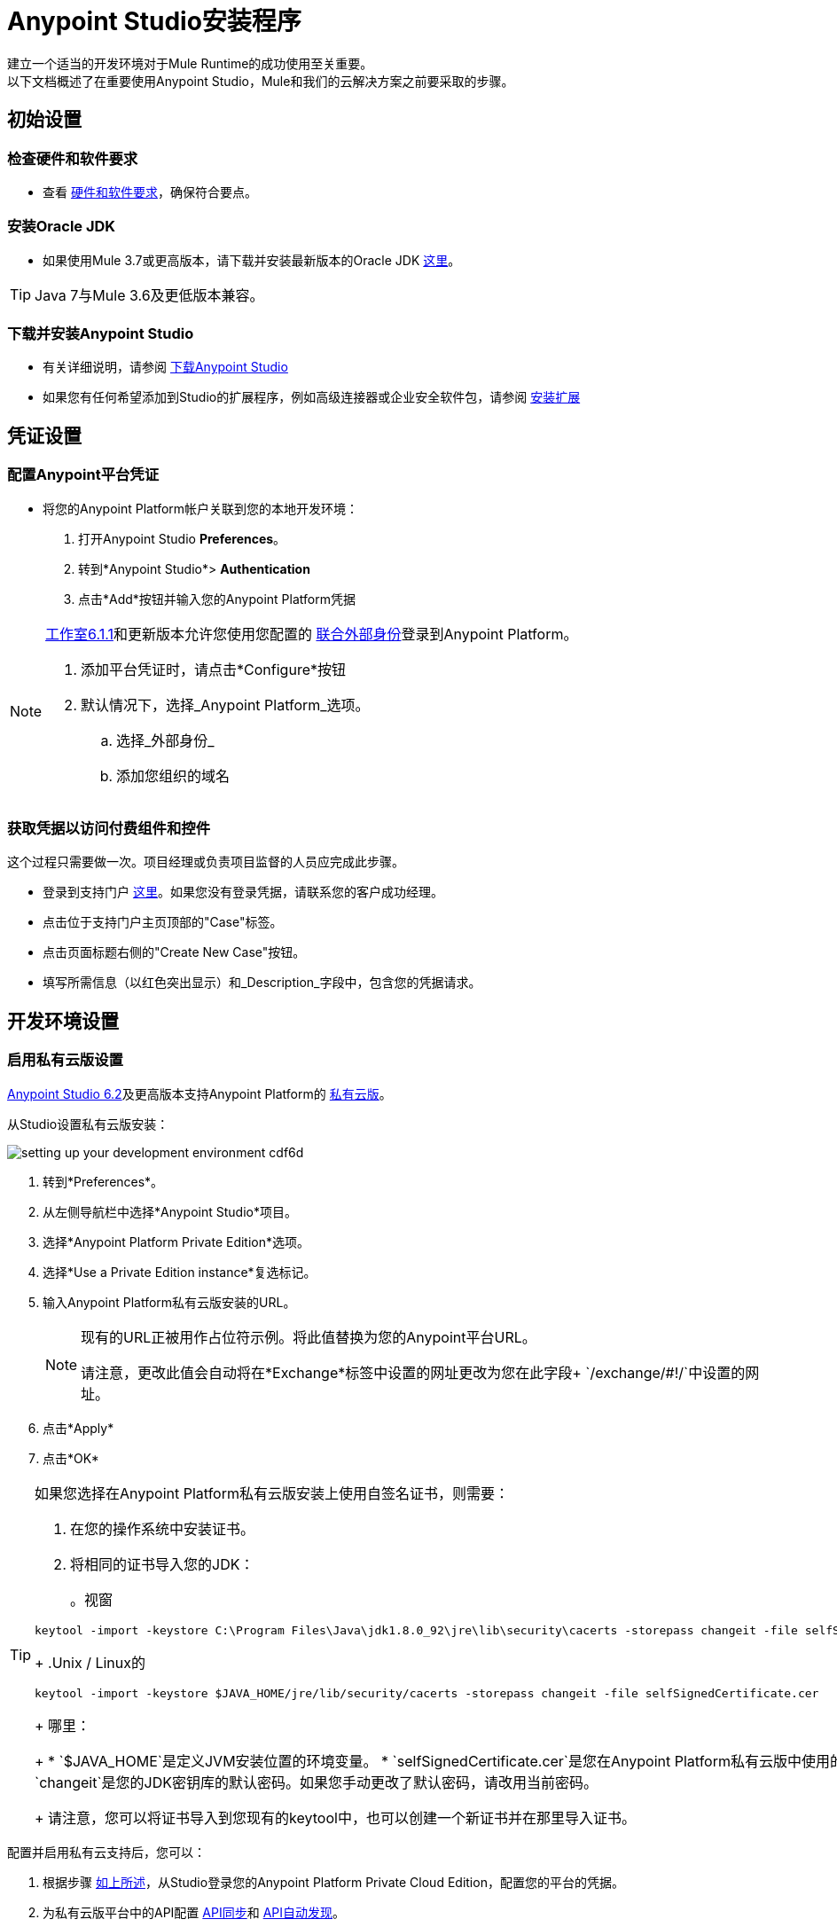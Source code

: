 =  Anypoint Studio安装程序

建立一个适当的开发环境对于Mule Runtime的成功使用至关重要。 +
以下文档概述了在重要使用Anypoint Studio，Mule和我们的云解决方案之前要采取的步骤。

== 初始设置

=== 检查硬件和软件要求

* 查看 link:/anypoint-studio/v/6.5/hardware-and-software-requirements[硬件和软件要求]，确保符合要点。

=== 安装Oracle JDK

* 如果使用Mule 3.7或更高版本，请下载并安装最新版本的Oracle JDK link:http://www.oracle.com/technetwork/java/javase/downloads/index.html[这里]。

[TIP]
Java 7与Mule 3.6及更低版本兼容。

=== 下载并安装Anypoint Studio

* 有关详细说明，请参阅 link:/anypoint-studio/v/6.5/download-and-launch-anypoint-studio[下载Anypoint Studio]

* 如果您有任何希望添加到Studio的扩展程序，例如高级连接器或企业安全软件包，请参阅 link:/anypoint-studio/v/6.5/installing-extensions[安装扩展]


== 凭证设置

=== 配置Anypoint平台凭证

* 将您的Anypoint Platform帐户关联到您的本地开发环境：

. 打开Anypoint Studio *Preferences*。
. 转到*Anypoint Studio*> *Authentication*
. 点击*Add*按钮并输入您的Anypoint Platform凭据

[NOTE]
--
link:/release-notes/anypoint-studio-6.1-with-3.8.1-runtime-update-site-1-release-notes[工作室6.1.1]和更新版本允许您使用您配置的 link:/access-management/external-identity[联合外部身份]登录到Anypoint Platform。

. 添加平台凭证时，请点击*Configure*按钮
. 默认情况下，选择_Anypoint Platform_选项。
.. 选择_外部身份_
.. 添加您组织的域名
--

=== 获取凭据以访问付费组件和控件

这个过程只需要做一次。项目经理或负责项目监督的人员应完成此步骤。

* 登录到支持门户 link:https://support.mulesoft.com[这里]。如果您没有登录凭据，请联系您的客户成功经理。

* 点击位于支持门户主页顶部的"Case"标签。

* 点击页面标题右侧的"Create New Case"按钮。

* 填写所需信息（以红色突出显示）和_Description_字段中，包含您的凭据请求。


== 开发环境设置

=== 启用私有云版设置

link:/release-notes/anypoint-studio-6.2-with-3.8.3-runtime-release-notes[Anypoint Studio 6.2]及更高版本支持Anypoint Platform的 link:/anypoint-private-cloud/v/1.5/[私有云版]。

从Studio设置私有云版安装：

image:setting-up-your-development-environment-cdf6d.png[]

. 转到*Preferences*。
. 从左侧导航栏中选择*Anypoint Studio*项目。
. 选择*Anypoint Platform Private Edition*选项。
. 选择*Use a Private Edition instance*复选标记。
. 输入Anypoint Platform私有云版安装的URL。
+
[NOTE]
====
现有的URL正被用作占位符示例。将此值替换为您的Anypoint平台URL。

请注意，更改此值会自动将在*Exchange*标签中设置的网址更改为您在此字段+ `/exchange/#!/`中设置的网址。
====
+
. 点击*Apply*
. 点击*OK*

[TIP]
--
如果您选择在Anypoint Platform私有云版安装上使用自签名证书，则需要：

. 在您的操作系统中安装证书。
. 将相同的证书导入您的JDK：
+
。视窗
[source]
----
keytool -import -keystore C:\Program Files\Java\jdk1.8.0_92\jre\lib\security\cacerts -storepass changeit -file selfSignedCertificate.cer
----
+
.Unix / Linux的
[source]
----
keytool -import -keystore $JAVA_HOME/jre/lib/security/cacerts -storepass changeit -file selfSignedCertificate.cer
----
+
哪里：
+
*  `$JAVA_HOME`是定义JVM安装位置的环境变量。
*  `selfSignedCertificate.cer`是您在Anypoint Platform私有云版中使用的自签名证书。
*  `changeit`是您的JDK密钥库的默认密码。如果您手动更改了默认密码，请改用当前密码。
+
请注意，您可以将证书导入到您现有的keytool中，也可以创建一个新证书并在那里导入证书。

--

配置并启用私有云支持后，您可以：

. 根据步骤 link:/anypoint-studio/v/6.5/setting-up-your-development-environment#configure-anypoint-platform-credentials[如上所述]，从Studio登录您的Anypoint Platform Private Cloud Edition，配置您的平台的凭据。
. 为私有云版平台中的API配置 link:/anypoint-studio/v/6.5/api-sync-reference[API同步]和 link:/api-manager/api-auto-discovery[API自动发现]。
. 访问您的本地 link:/anypoint-exchange[交换]项目。

=== 自定义Exchange地址

您可以将 link:/anypoint-exchange[Anypoint Exchange]的默认位置更改为指向专用版本的交换。

image:setting-up-your-development-environment-67928.png[]

要更改默认地址：

. 转到*Preferences*。
. 从左侧导航栏中选择*Anypoint Studio*项目。
. 选择*Exchange*选项。
. 输入您的私人交易所的网址。

+
[NOTE]
如果您使用的是Anypoint Platform私有云版，则当您按照<<Enable Private Cloud Edition Setup>>中的步骤操作时，此字段会自动更改。这会将交换网址设置为您在此设置的基准网址+ `/exchange/#!/`。然后您可以修改Exchange选项卡来自定义此地址。


=== 存储库设置

==== 设置并了解Maven

Maven是一个功能强大的构建自动化工具，用于软件项目管理。我们强烈建议客户使用Maven，Gradle或类似的内部工具以及任何重要的MuleSoft软件。

* 详细了解Maven http://maven.apache.org/guides/getting-started/[这里]。

* 开始学习如何在Mule link:/anypoint-studio/v/6.5/using-maven-in-anypoint-studio[这里]中使用Maven。

==== 设置代码库

代码库有助于开发人员对软件项目进行更改的跟踪和版本控制;这使得几个人可以同时在同一个项目上工作，而不会在他们所做的更改和添加之间产生冲突。

* 详细了解两个建议的代码存储库： link:http://subversion.apache.org/[颠覆]和 link:http://git-scm.com/[混帐]。

* 开始学习如何在Studio link:/anypoint-studio/v/6.5/using-subversion-with-studio[这里]中使用Subversion。

==== 设置一个Maven仓库管理器

资源库管理器是专门用于管理二进制组件的存储库（内部和第三方）的专用服务器应用程序。 +
对于任何重要的Maven使用情况，使用资源库管理器都是最佳实践。以 link:http://www.sonatype.org/nexus/downloads/[关系]和 link:http://www.jfrog.com/open-source/[Artifactory的]为例。


==== 配置MuleSoft存储库

* 打开您选择的Repository Manager，并使用以下信息配置Proxy存储库：
** 存储库ID：muleee
** 存储库名称：MuleSoft EE存储库
** 设置远程存储位置：`+https://repository.mulesoft.org/nexus-ee/content/repositories/releases-ee/+`
** 将认证方法设置为使用从支持获得的用户名和密码。


== 管理您的内置Mule运行时

=== 添加Mule运行时

*  Anypoint Studio始终与最新的企业版Mule Runtime捆绑在一起。如果您希望安装Runtime的任何以前版本或测试版本以在Studio中使用它开发应用程序，请参阅 link:/anypoint-studio/v/6.5/studio-update-sites[更新Studio，Mule和组件]。

* 如果您希望使用免费的社区版Mule Runtime开发应用程序，请参阅 link:/anypoint-studio/v/6.5/adding-community-runtime[安装Mule Runtime社区版]


=== 部署到生产环境

Anypoint Studio捆绑了最新的运行时间来部署和测试您的应用程序。但是，此服务器不适用于生产，因为适用于正常运行时间限制。要将应用程序部署到您的生产环境中，您可以使用：

* 将 link:/runtime-manager/[运行时管理器]部署到云或本地服务器/服务器组/群集
*  A link:/mule-user-guide/v/3.8/downloading-and-starting-mule-esb[独立的本地Mule服务器]
* 管理本地服务器的 link:/mule-management-console/v/3.8/[Mule管理控制台]（将来会弃用）


== 常见问题

===  Studio是否需要任何许可证密钥？

不需要。Studio不需要任何客户特定的许可证密钥。只需下载Studio link:https://www.mulesoft.com/platform/studio[这里]并开始学习如何在 link:/anypoint-studio/v/6.5/[官方文件]之后使用它。

=== 我可以向帐户添加多少个额外用户？

根据您的需求，我们可以提供不同数量的用户。由于每个帐户都不同，我们不提供固定号码。 +
请联系您的客户成功经理，以了解有关您应该添加到您的帐户的用户数量的问题。

=== 我如何访问支持门户？

登录到支持门户 link:https://support.mulesoft.com[这里]。如果您没有登录凭据，请联系您的客户成功经理。

=== 如何在支持门户中提交支持凭单？

. 登录到支持门户 link:https://support.mulesoft.com[这里]。如果您没有登录凭据，请联系您的客户成功经理。
. 点击位于支持门户主页顶部的"Case"标签。
. 点击页面标题右侧的"Create New Case"按钮。
. 填写所需信息（标有星号（*））。我们的支持团队很快会做出回应

=== 您是否需要使用Anypoint Studio配置服务器？

不，Anypoint Studio作为您计算机上的独立应用程序运行，并且不需要配置任何服务器。

=== 我在哪里可以找到我的许可证密钥？

1.登录到支持门户 link:https://support.mulesoft.com[这里]。如果您没有登录凭据，请联系您的客户成功经理。

2.单击位于支持门户主页顶部的"Subscriptions"选项卡。

3.点击您希望获得许可密钥的订阅的"Subscription Name"。请注意，您必须点击"Subscription Name"（右侧的第二列），否则您将无法转发到正确的页面。

4.点击页面左下方的"License ID"号码。

5.点击"View"按钮下载您的许可证密钥。

=== 当我的许可密钥过期时会发生什么？

MuleSoft运营年度订阅模式。您的客户成功经理将在与您的常规节奏期间延长续约时间。如果您有兴趣事先讨论续约问题，您可以随时联系您的客户成功经理。
